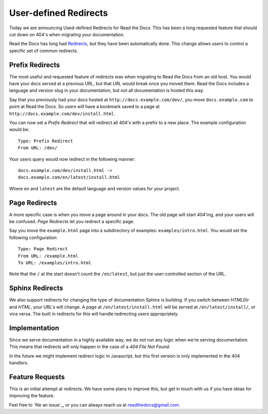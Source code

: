 .. 
    .. post:: Aug 22, 2014
	   :tags: feature, redirects, migrating, new-user

User-defined Redirects
======================

Today we are announcing Used-defined Redirects for Read the Docs.
This has been a long requested feature that should cut down on 404's when migrating your documentation.

Read the Docs has long had `Redirects`_,
but they have been automatically done.
This change allows users to control a specific set of common redirects.

Prefix Redirects
----------------

The most useful and requested feature of redirects was when migrating to Read the Docs from an old host.
You would have your docs served at a previous URL,
but that URL would break once you moved them.
Read the Docs includes a language and version slug in your documentation,
but not all documentation is hosted this way.

Say that you previously had your docs hosted at ``http://docs.example.com/dev/``,
you move ``docs.example.com`` to point at Read the Docs.
So users will have a bookmark saved to a page at ``http://docs.example.com/dev/install.html``.

You can now set a *Prefix Redirect* that will redirect all 404's with a prefix to a new place.
The example configuration would be::

    Type: Prefix Redirect
    From URL: /dev/

Your users query would now redirect in the following manner::

	docs.example.com/dev/install.html ->
	docs.example.com/en/latest/install.html

Where ``en`` and ``latest`` are the default language and version values for your project.

Page Redirects
--------------

A more specific case is when you move a page around in your docs.
The old page will start 404'ing,
and your users will be confused.
*Page Redirects* let you redirect a specific page.

Say you move the ``example.html`` page into a subdirectory of examples: ``examples/intro.html``.
You would set the following configuration::

    Type: Page Redirect
    From URL: /example.html
    To URL: /examples/intro.html

Note that the ``/`` at the start doesn't count the ``/en/latest``, 
but just the user-controlled section of the URL.


Sphinx Redirects
----------------

We also support redirects for changing the type of documentation Sphinx is building.
If you switch between *HTMLDir* and *HTML*, your URL's will change.
A page at ``/en/latest/install.html`` will be served at ``/en/latest/install/``,
or vice versa.
The built in redirects for this will handle redirecting users appropriately. 

Implementation
--------------

Since we serve documentation in a highly available way,
we do not run any logic when we're serving documentation.
This means that redirects will only happen in the case of a *404 File Not Found*.

In the future we might implement redirect logic in Javascript,
but this first version is only implemented in the 404 handlers.


Feature Requests
----------------

This is an initial attempt at redirects.
We have some plans to improve this,
but get in touch with us if you have ideas for improving the feature.

Feel free to `file an issue`_,
or you can always reach us at readthedocs@gmail.com.


.. _Redirects: http://docs.readthedocs.org/en/latest/redirects.html